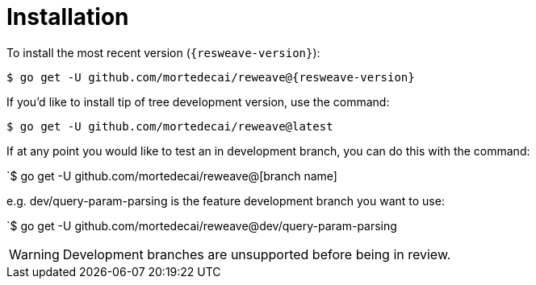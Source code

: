 = Installation

To install the most recent version (`{resweave-version}`):

`$ go get -U github.com/mortedecai/reweave@{resweave-version}`

If you'd like to install tip of tree development version, use the command:

`$ go get -U github.com/mortedecai/reweave@latest`

If at any point you would like to test an in development branch, you can do this with the command:

`$ go get -U github.com/mortedecai/reweave@[branch name]

e.g. dev/query-param-parsing is the feature development branch you want to use:

`$ go get -U github.com/mortedecai/reweave@dev/query-param-parsing

WARNING: Development branches are unsupported before being in review.
